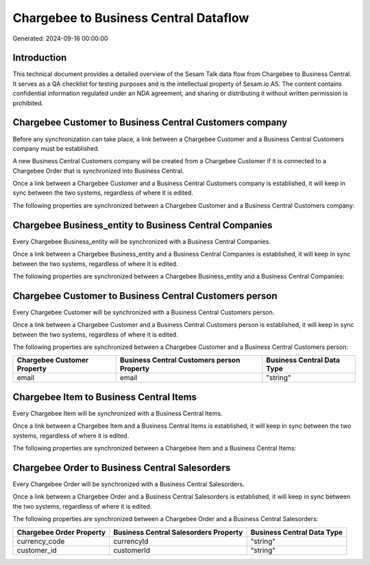 ======================================
Chargebee to Business Central Dataflow
======================================

Generated: 2024-09-16 00:00:00

Introduction
------------

This technical document provides a detailed overview of the Sesam Talk data flow from Chargebee to Business Central. It serves as a QA checklist for testing purposes and is the intellectual property of Sesam.io AS. The content contains confidential information regulated under an NDA agreement, and sharing or distributing it without written permission is prohibited.

Chargebee Customer to Business Central Customers company
--------------------------------------------------------
Before any synchronization can take place, a link between a Chargebee Customer and a Business Central Customers company must be established.

A new Business Central Customers company will be created from a Chargebee Customer if it is connected to a Chargebee Order that is synchronized into Business Central.

Once a link between a Chargebee Customer and a Business Central Customers company is established, it will keep in sync between the two systems, regardless of where it is edited.

The following properties are synchronized between a Chargebee Customer and a Business Central Customers company:

.. list-table::
   :header-rows: 1

   * - Chargebee Customer Property
     - Business Central Customers company Property
     - Business Central Data Type


Chargebee Business_entity to Business Central Companies
-------------------------------------------------------
Every Chargebee Business_entity will be synchronized with a Business Central Companies.

Once a link between a Chargebee Business_entity and a Business Central Companies is established, it will keep in sync between the two systems, regardless of where it is edited.

The following properties are synchronized between a Chargebee Business_entity and a Business Central Companies:

.. list-table::
   :header-rows: 1

   * - Chargebee Business_entity Property
     - Business Central Companies Property
     - Business Central Data Type


Chargebee Customer to Business Central Customers person
-------------------------------------------------------
Every Chargebee Customer will be synchronized with a Business Central Customers person.

Once a link between a Chargebee Customer and a Business Central Customers person is established, it will keep in sync between the two systems, regardless of where it is edited.

The following properties are synchronized between a Chargebee Customer and a Business Central Customers person:

.. list-table::
   :header-rows: 1

   * - Chargebee Customer Property
     - Business Central Customers person Property
     - Business Central Data Type
   * - email
     - email
     - "string"


Chargebee Item to Business Central Items
----------------------------------------
Every Chargebee Item will be synchronized with a Business Central Items.

Once a link between a Chargebee Item and a Business Central Items is established, it will keep in sync between the two systems, regardless of where it is edited.

The following properties are synchronized between a Chargebee Item and a Business Central Items:

.. list-table::
   :header-rows: 1

   * - Chargebee Item Property
     - Business Central Items Property
     - Business Central Data Type


Chargebee Order to Business Central Salesorders
-----------------------------------------------
Every Chargebee Order will be synchronized with a Business Central Salesorders.

Once a link between a Chargebee Order and a Business Central Salesorders is established, it will keep in sync between the two systems, regardless of where it is edited.

The following properties are synchronized between a Chargebee Order and a Business Central Salesorders:

.. list-table::
   :header-rows: 1

   * - Chargebee Order Property
     - Business Central Salesorders Property
     - Business Central Data Type
   * - currency_code
     - currencyId
     - "string"
   * - customer_id
     - customerId
     - "string"

